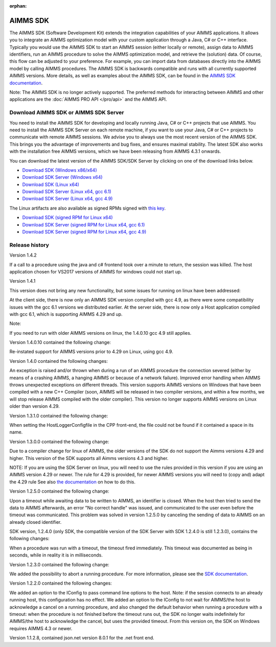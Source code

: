 :orphan:

AIMMS SDK
==============


The AIMMS SDK (Software Development Kit) extends the integration capabilities of your AIMMS applications. It allows you to integrate an AIMMS optimization model with your custom application through a Java, C# or C++ interface. Typically you would use the AIMMS SDK to start an AIMMS session (either locally or remote), assign data to AIMMS identifiers, run an AIMMS procedure to solve the AIMMS optimization model, and retrieve the (solution) data. Of course, this flow can be adjusted to your preference. For example, you can import data from databases directly into the AIMMS model by calling AIMMS procedures. The AIMMS SDK is backwards compatible and runs with all currently supported AIMMS versions. More details, as well as examples about the AIMMS SDK, can be found in the `AIMMS SDK documentation <http://download.aimms.com/aimms/AimmsSDK/frames.html?frmname=topic&frmfile=index.html>`_.
 
Note: The AIMMS SDK is no longer actively supported. The preferred methods for interacting between AIMMS and other applications are the :doc:`AIMMS PRO API </pro/api>` and the AIMMS API.
 

Download AIMMS SDK or AIMMS SDK Server
----------------------------------------
You need to install the AIMMS SDK for developing and locally running Java, C# or C++ projects that use AIMMS. You need to install the AIMMS SDK Server on each remote machine, if you want to use your Java, C# or C++ projects to communicate with remote AIMMS sessions. We advise you to always use the most recent version of the AIMMS SDK. This brings you the advantage of improvements and bug fixes, and ensures maximal stability. The latest SDK also works with the installation free AIMMS versions, which we have been releasing from AIMMS 4.3.1 onwards. 

You can download the latest version of the AIMMS SDK/SDK Server by clicking on one of the download links below.

* `Download SDK (Windows x86/x64) <http://download.aimms.com/aimms/download/data/SDK/AimmsSDK-1.4.2.26.msi>`_
* `Download SDK Server (Windows x64) <http://download.aimms.com/aimms/download/data/SDK/AimmsSDKServer-1.4.2.26.exe>`_
* `Download SDK (Linux x64) <http://download.aimms.com/aimms/download/data/SDK/aimmssdk-1.4.2.26.tar.gz>`_
* `Download SDK Server (Linux x64, gcc 6.1) <http://download.aimms.com/aimms/download/data/SDK/aimmssdk-server-1.4.2.26-gcc61.tar.gz>`_
* `Download SDK Server (Linux x64, gcc 4.9) <http://download.aimms.com/aimms/download/data/SDK/aimmssdk-server-1.4.2.26-gcc49.tar.gz>`_

The Linux artifacts are also available as signed RPMs signed with `this key <https://download.aimms.com/aimms/download/data/PGP_RPM_Key/RPM-GPG-KEY-AIMMS>`_.

* `Download SDK (signed RPM for Linux x64) <http://download.aimms.com/aimms/download/data/SDK/aimmssdk-1.4.2-26.x86_64.rpm>`_
* `Download SDK Server (signed RPM for Linux x64, gcc 6.1) <http://download.aimms.com/aimms/download/data/SDK/aimmssdk-server-gcc61-1.4.2-26.x86_64.rpm>`_
* `Download SDK Server (signed RPM for Linux x64, gcc 4.9) <http://download.aimms.com/aimms/download/data/SDK/aimmssdk-server-gcc49-1.4.2-26.x86_64.rpm>`_

Release history
---------------
Version 1.4.2

If a call to a procedure using the java and c# frontend took over a minute to return, the session was killed.
The host application chosen for VS2017 versions of AIMMS  for windows could not start up.
 

Version 1.4.1

This version does not bring any new functionality, but some issues for running on linux have been addressed:

At the client side, there is now only an AIMMS SDK version compiled with gcc 4.9, as there were some compatibility issues with the gcc 6.1 versions we distributed earlier.
At the server side, there is now only a Host application compiled with gcc 6.1, which is supporting AIMMS 4.29 and up.

Note:

If you need to run with older AIMMS versions on linux, the 1.4.0.10 gcc 4.9 still applies.
 

Version 1.4.0.10 contained the following change:

Re-instated support for AIMMS versions prior to 4.29 on Linux, using gcc 4.9.

Version 1.4.0 contained the following changes:

An exception is raised and/or thrown when during a run of an AIMMS procedure the connection severed (either by means of a crashing AIMMS, a hanging AIMMS or because of a network failure).
Improved error handling when AIMMS throws unexpected exceptions on different threads.
This version supports AIMMS versions on Windows that have been compiled with a new C++ Compiler (soon, AIMMS will be released in two compiler versions, and within a few months, we will stop release AIMMS compiled with the older compiler).
This version no longer supports AIMMS versions on Linux older than version 4.29.
 
Version 1.3.1.0 contained the following change:

When setting the HostLoggerConfigfile in the CPP front-end, the file could not be found if it contained a space in its name.
 
Version 1.3.0.0 contained the following change:
 
Due to a compiler change for linux of AIMMS, the older versions of the SDK do not support the Aimms versions 4.29 and higher. This version of the SDK supports all Aimms versions 4.3 and higher.
 
NOTE: If you are using the SDK Server on linux, you will need to use the rules provided in this version if you are using an AIMMS version 4.29 or newer. The rule for 4.29 is provided, for newer AIMMS versions you will need to (copy and) adapt the 4.29 rule See also `the documentation <http://download.aimms.com/aimms/AimmsSDK/frames.html?frmname=topic&frmfile=index.html>`_ on how to do this.

Version 1.2.5.0 contained the following change:

Upon a timeout while awaiting data to be written to AIMMS, an identifier is closed. When the host then tried to send the data to AIMMS afterwards, an error "No correct handle" was issued, and communicated to the user even before the timeout was communicated. This problem was solved in version 1.2.5.0 by canceling the sending of data to AIMMS on an already closed identifier.

SDK version, 1.2.4.0 (only SDK, the compatible version of the SDK Server with SDK 1.2.4.0 is still 1.2.3.0), contains the following changes:

When a procedure was run with a timeout, the timeout fired immediately.
This timeout was documented as being in seconds, while in reality it is in milliseconds.
 

Version 1.2.3.0 contained the following change:

We added the possibility to abort a running procedure. For more information, please see the `SDK documentation <http://download.aimms.com/aimms/AimmsSDK/frames.html?frmname=topic&frmfile=index.html>`_.
 
Version 1.2.2.0 contained the following changes:

We added an option to the IConfig to pass command line options to the host. Note: if the session connects to an already running host, this configuration has no effect.
We added an option to the IConfig to not wait for AIMMS/the host to acknowledge a cancel on a running procedure, and also changed the default behavior when running a procedure with a timeout: when the procedure is not finished before the timeout runs out, the SDK no longer waits indefinitely for AIMMS/the host to acknowledge the cancel, but uses the provided timeout.
From this version on, the SDK on Windows requires AIMMS 4.3 or newer.

Version 1.1.2.8, contained json.net version 8.0.1 for the .net front end.